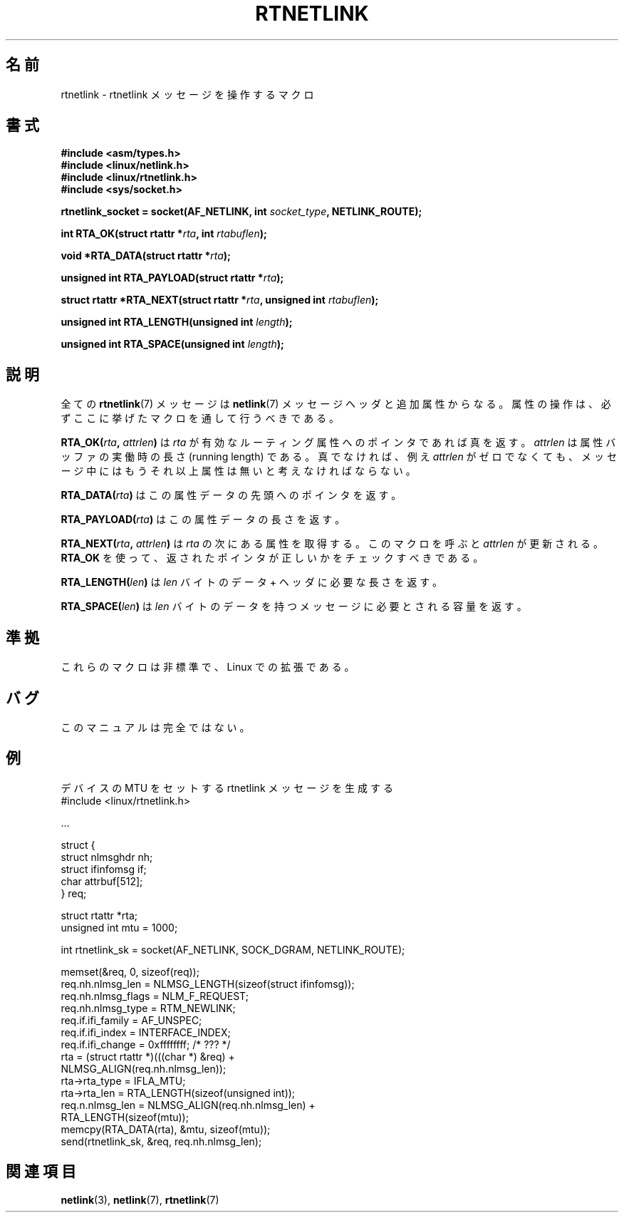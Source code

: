 .\" This man page is Copyright (C) 1999 Andi Kleen <ak@muc.de>.
.\" Permission is granted to distribute possibly modified copies
.\" of this page provided the header is included verbatim,
.\" and in case of nontrivial modification author and date
.\" of the modification is added to the header.
.\" $Id: rtnetlink.3,v 1.2 1999/05/18 10:35:10 freitag Exp $
.\"*******************************************************************
.\"
.\" This file was generated with po4a. Translate the source file.
.\"
.\"*******************************************************************
.TH RTNETLINK 3 2012\-03\-24 GNU "Linux Programmer's Manual"
.SH 名前
rtnetlink \- rtnetlink メッセージを操作するマクロ
.SH 書式
\fB#include <asm/types.h>\fP
.br
\fB#include <linux/netlink.h>\fP
.br
\fB#include <linux/rtnetlink.h>\fP
.br
\fB#include <sys/socket.h>\fP

\fBrtnetlink_socket = socket(AF_NETLINK, int \fP\fIsocket_type\fP\fB,
NETLINK_ROUTE);\fP
.sp
\fBint RTA_OK(struct rtattr *\fP\fIrta\fP\fB, int \fP\fIrtabuflen\fP\fB);\fP
.sp
\fBvoid *RTA_DATA(struct rtattr *\fP\fIrta\fP\fB);\fP
.sp
\fBunsigned int RTA_PAYLOAD(struct rtattr *\fP\fIrta\fP\fB);\fP
.sp
\fBstruct rtattr *RTA_NEXT(struct rtattr *\fP\fIrta\fP\fB, unsigned int
\fP\fIrtabuflen\fP\fB);\fP
.sp
\fBunsigned int RTA_LENGTH(unsigned int \fP\fIlength\fP\fB);\fP
.sp
\fBunsigned int RTA_SPACE(unsigned int \fP\fIlength\fP\fB);\fP
.SH 説明
全ての \fBrtnetlink\fP(7)  メッセージは \fBnetlink\fP(7)  メッセージヘッダと追加属性からなる。
属性の操作は、必ずここに挙げたマクロを通して行うべきである。
.PP
\fBRTA_OK(\fP\fIrta\fP\fB, \fP\fIattrlen\fP\fB)\fP は \fIrta\fP が有効なルーティング属性へのポインタであれば真を返す。
\fIattrlen\fP は属性バッファの実働時の長さ (running length) である。 真でなければ、例え \fIattrlen\fP
がゼロでなくても、 メッセージ中にはもうそれ以上属性は無いと考えなければならない。
.PP
\fBRTA_DATA(\fP\fIrta\fP\fB)\fP はこの属性データの先頭へのポインタを返す。
.PP
\fBRTA_PAYLOAD(\fP\fIrta\fP\fB)\fP はこの属性データの長さを返す。
.PP
\fBRTA_NEXT(\fP\fIrta\fP\fB, \fP\fIattrlen\fP\fB)\fP は \fIrta\fP の次にある属性を取得する。 このマクロを呼ぶと
\fIattrlen\fP が更新される。 \fBRTA_OK\fP を使って、返されたポインタが正しいかをチェックすべきである。
.PP
\fBRTA_LENGTH(\fP\fIlen\fP\fB)\fP は \fIlen\fP バイトのデータ + ヘッダに必要な長さを返す。
.PP
\fBRTA_SPACE(\fP\fIlen\fP\fB)\fP は \fIlen\fP バイトのデータを持つメッセージに必要とされる容量を返す。
.SH 準拠
これらのマクロは非標準で、Linux での拡張である。
.SH バグ
このマニュアルは完全ではない。
.SH 例

.\" FIXME ? would be better to use libnetlink in the EXAMPLE code here
デバイスの MTU をセットする rtnetlink メッセージを生成する
.nf
    #include <linux/rtnetlink.h>

    ...

    struct {
        struct nlmsghdr  nh;
        struct ifinfomsg if;
        char             attrbuf[512];
    } req;

    struct rtattr *rta;
    unsigned int mtu = 1000;

    int rtnetlink_sk = socket(AF_NETLINK, SOCK_DGRAM, NETLINK_ROUTE);

    memset(&req, 0, sizeof(req));
    req.nh.nlmsg_len = NLMSG_LENGTH(sizeof(struct ifinfomsg));
    req.nh.nlmsg_flags = NLM_F_REQUEST;
    req.nh.nlmsg_type = RTM_NEWLINK;
    req.if.ifi_family = AF_UNSPEC;
    req.if.ifi_index = INTERFACE_INDEX;
    req.if.ifi_change = 0xffffffff; /* ??? */
    rta = (struct rtattr *)(((char *) &req) +
                             NLMSG_ALIGN(req.nh.nlmsg_len));
    rta\->rta_type = IFLA_MTU;
    rta\->rta_len = RTA_LENGTH(sizeof(unsigned int));
    req.n.nlmsg_len = NLMSG_ALIGN(req.nh.nlmsg_len) +
                                  RTA_LENGTH(sizeof(mtu));
    memcpy(RTA_DATA(rta), &mtu, sizeof(mtu));
    send(rtnetlink_sk, &req, req.nh.nlmsg_len);
.fi
.SH 関連項目
\fBnetlink\fP(3), \fBnetlink\fP(7), \fBrtnetlink\fP(7)
